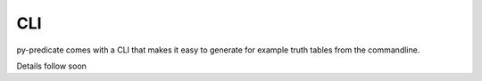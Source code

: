 CLI
---

py-predicate comes with a CLI that makes it easy to generate for example truth tables from the
commandline.

Details follow soon
